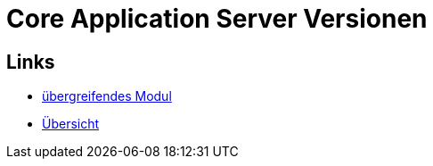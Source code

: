 = Core Application Server Versionen

== Links

* link:index.html[übergreifendes Modul]
* link:..[Übersicht]
